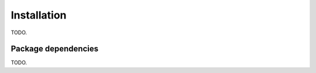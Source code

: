 Installation
============

TODO.

Package dependencies
--------------------

TODO.

.. Recommend installation within a virtual environment.
